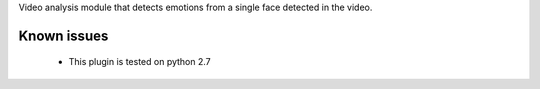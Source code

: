 Video analysis module that detects emotions from a single face detected in the video.


Known issues
============

  * This plugin is tested on python 2.7
